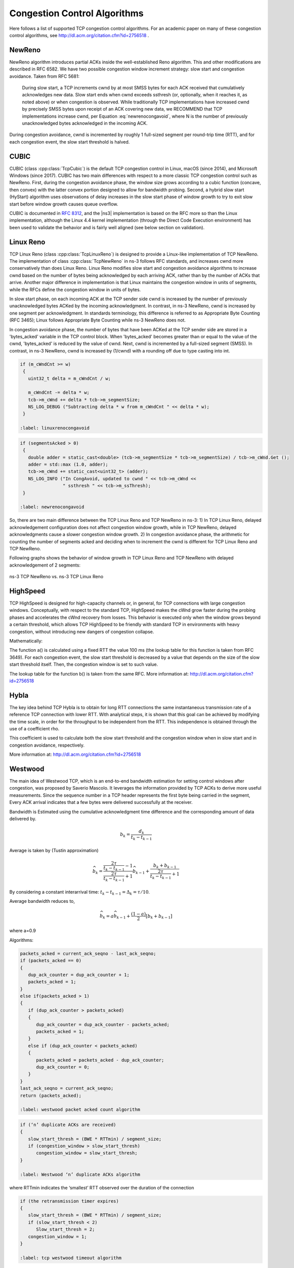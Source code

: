 Congestion Control Algorithms
+++++++++++++++++++++++++++++
Here follows a list of supported TCP congestion control algorithms. For an
academic paper on many of these congestion control algorithms, see
http://dl.acm.org/citation.cfm?id=2756518 .

NewReno
^^^^^^^
NewReno algorithm introduces partial ACKs inside the well-established Reno
algorithm. This and other modifications are described in RFC 6582. We have two
possible congestion window increment strategy: slow start and congestion
avoidance. Taken from RFC 5681:

  During slow start, a TCP increments cwnd by at most SMSS bytes for
  each ACK received that cumulatively acknowledges new data. Slow
  start ends when cwnd exceeds ssthresh (or, optionally, when it
  reaches it, as noted above) or when congestion is observed. While
  traditionally TCP implementations have increased cwnd by precisely
  SMSS bytes upon receipt of an ACK covering new data, we RECOMMEND
  that TCP implementations increase cwnd, per Equation :eq:`newrenocongavoid`,
  where N is the number of previously unacknowledged bytes acknowledged
  in the incoming ACK.

.. math:: cwnd += min (N, SMSS)
   :label: newrenocongavoid

During congestion avoidance, cwnd is incremented by roughly 1 full-sized
segment per round-trip time (RTT), and for each congestion event, the slow
start threshold is halved.

CUBIC
^^^^^
CUBIC (class :cpp:class:`TcpCubic`) is the default TCP congestion control
in Linux, macOS (since 2014), and Microsoft Windows (since 2017).
CUBIC has two main differences with respect to
a more classic TCP congestion control such as NewReno.  First, during the
congestion avoidance phase, the window size grows according to a cubic
function (concave, then convex) with the latter convex portion designed
to allow for bandwidth probing.  Second, a hybrid slow start (HyStart)
algorithm uses observations of delay increases in the slow start
phase of window growth to try to exit slow start before window growth
causes queue overflow.

CUBIC is documented in :rfc:`8312`, and the |ns3| implementation is based
on the RFC more so than the Linux implementation, although the Linux 4.4
kernel implementation (through the Direct Code Execution environment) has
been used to validate the behavior and is fairly well aligned (see below
section on validation).

Linux Reno
^^^^^^^^^^
TCP Linux Reno (class :cpp:class:`TcpLinuxReno`) is designed to provide a
Linux-like implementation of
TCP NewReno. The implementation of class :cpp:class:`TcpNewReno` in ns-3
follows RFC standards, and increases cwnd more conservatively than does Linux Reno.
Linux Reno modifies slow start and congestion avoidance algorithms to
increase cwnd based on the number of bytes being acknowledged by each
arriving ACK, rather than by the number of ACKs that arrive.  Another major
difference in implementation is that Linux maintains the congestion window
in units of segments, while the RFCs define the congestion window in units of
bytes.

In slow start phase, on each incoming ACK at the TCP sender side cwnd
is increased by the number of previously unacknowledged bytes ACKed by the
incoming acknowledgment. In contrast, in ns-3 NewReno, cwnd is increased
by one segment per acknowledgment.  In standards terminology, this
difference is referred to as Appropriate Byte Counting (RFC 3465); Linux
follows Appropriate Byte Counting while ns-3 NewReno does not.

.. math:: cwnd += segAcked * segmentSize
   :label: linuxrenoslowstart

.. math:: cwnd += segmentSize
   :label: newrenoslowstart

In congestion avoidance phase, the number of bytes that have been ACKed at
the TCP sender side are stored in a 'bytes_acked' variable in the TCP control
block. When 'bytes_acked' becomes greater than or equal to the value of the
cwnd, 'bytes_acked' is reduced by the value of cwnd. Next, cwnd is incremented
by a full-sized segment (SMSS).  In contrast, in ns-3 NewReno, cwnd is increased
by (1/cwnd) with a rounding off due to type casting into int.

.. code-block:: c++

   if (m_cWndCnt >= w)
    {
      uint32_t delta = m_cWndCnt / w;

      m_cWndCnt -= delta * w;
      tcb->m_cWnd += delta * tcb->m_segmentSize;
      NS_LOG_DEBUG ("Subtracting delta * w from m_cWndCnt " << delta * w);
    }

   :label: linuxrenocongavoid

.. code-block:: c++

   if (segmentsAcked > 0)
    {
      double adder = static_cast<double> (tcb->m_segmentSize * tcb->m_segmentSize) / tcb->m_cWnd.Get ();
      adder = std::max (1.0, adder);
      tcb->m_cWnd += static_cast<uint32_t> (adder);
      NS_LOG_INFO ("In CongAvoid, updated to cwnd " << tcb->m_cWnd <<
                   " ssthresh " << tcb->m_ssThresh);
    }

   :label: newrenocongavoid

So, there are two main difference between the TCP Linux Reno and TCP NewReno
in ns-3:
1) In TCP Linux Reno, delayed acknowledgement configuration does not affect
congestion window growth, while in TCP NewReno, delayed acknowledgments cause
a slower congestion window growth.
2) In congestion avoidance phase, the arithmetic for counting the number of
segments acked and deciding when to increment the cwnd is different for TCP
Linux Reno and TCP NewReno.

Following graphs shows the behavior of window growth in TCP Linux Reno and
TCP NewReno with delayed acknowledgement of 2 segments:

.. _fig-ns3-new-reno-vs-ns3-linux-reno:

.. figure:: figures/ns3-new-reno-vs-ns3-linux-reno.*
   :scale: 70%
   :align: center

   ns-3 TCP NewReno vs. ns-3 TCP Linux Reno

HighSpeed
^^^^^^^^^
TCP HighSpeed is designed for high-capacity channels or, in general, for
TCP connections with large congestion windows.
Conceptually, with respect to the standard TCP, HighSpeed makes the
cWnd grow faster during the probing phases and accelerates the
cWnd recovery from losses.
This behavior is executed only when the window grows beyond a
certain threshold, which allows TCP HighSpeed to be friendly with standard
TCP in environments with heavy congestion, without introducing new dangers
of congestion collapse.

Mathematically:

.. math::  cWnd = cWnd + \frac{a(cWnd)}{cWnd}
   :label: highspeedcwndincrement

The function a() is calculated using a fixed RTT the value 100 ms (the
lookup table for this function is taken from RFC 3649). For each congestion
event, the slow start threshold is decreased by a value that depends on the
size of the slow start threshold itself. Then, the congestion window is set
to such value.

.. math::   cWnd = (1-b(cWnd)) \cdot cWnd
   :label: highspeedcwnddecrement

The lookup table for the function b() is taken from the same RFC.
More information at: http://dl.acm.org/citation.cfm?id=2756518

Hybla
^^^^^
The key idea behind TCP Hybla is to obtain for long RTT connections the same
instantaneous transmission rate of a reference TCP connection with lower RTT.
With analytical steps, it is shown that this goal can be achieved by
modifying the time scale, in order for the throughput to be independent from
the RTT. This independence is obtained through the use of a coefficient rho.

This coefficient is used to calculate both the slow start threshold
and the congestion window when in slow start and in congestion avoidance,
respectively.

More information at: http://dl.acm.org/citation.cfm?id=2756518

Westwood
^^^^^^^^
The main idea of Westwood TCP, which is an end-to-end bandwidth estimation for setting control windows after congestion, was proposed by Saverio Mascolo. It leverages the information provided by TCP ACKs to derive more useful measurements. Since the sequence number in a TCP header represents the first byte being carried in the segment, Every ACK arrival indicates that a few bytes were delivered successfully at the receiver. 

Bandwidth is Estimated using the cumulative acknowledgment time difference and the corresponding amount of data delivered by. 

.. math:: b_k=\frac{d_{k}}{t_k - t_{k-1}}

Average is taken by (Tustin approximation)

.. math:: \widehat{b_k} = \frac{ \frac{2\tau}{t_k-t_{k-1}} -1}{ \frac{2\tau}{t_k-t_{k-1}} +1}\widehat{b_{k-1}} + \frac{b_k + b_{k-1}}{\frac{2\tau}{t_k-t_{k-1}} +1}

By considering a constant interarrival time: :math:`t_k - t_{k-1} = \Delta_k = \tau/10`.

Average bandwidth reduces to,

.. math:: \widehat{b_k}= a\widehat{b_{k-1}} +  \frac{(1-a)}{2}[b_k+b_{k-1}] 
   
where a=0.9 


Algorithms:

.. code-block:: c++

   packets_acked = current_ack_seqno - last_ack_seqno;
   if (packets_acked == 0)
   {
      dup_ack_counter = dup_ack_counter + 1;
      packets_acked = 1;
   }
   else if(packets_acked > 1)
   {
      if (dup_ack_counter > packets_acked)
      {
         dup_ack_counter = dup_ack_counter - packets_acked;
         packets_acked = 1;
      }
      else if (dup_ack_counter < packets_acked)
      {
         packets_acked = packets_acked - dup_ack_counter;
         dup_ack_counter = 0;
      }
   }
   last_ack_seqno = current_ack_seqno;
   return (packets_acked);

   :label: westwood packet acked count algorithm


.. code-block:: c++

   if (‘n’ duplicate ACKs are received)
   {
      slow_start_thresh = (BWE * RTTmin) / segment_size;
      if (congestion_window > slow_start_thresh)
         congestion_window = slow_start_thresh;
   }

   :label: Westwood ‘n’ duplicate ACKs algorithm

where RTTmin indicates the ‘smallest’ RTT observed over the duration of the connection

.. code-block:: c++

   if (the retransmission timer expires)
   {
      slow_start_thresh = (BWE * RTTmin) / segment_size;
      if (slow_start_thresh < 2)
         Slow_start_thresh = 2;
      congestion_window = 1;
   }

   :label: tcp westwood timeout algorithm

TCP Westwood+ is a extension of TCP Westwood and is built on top of TCP Westwood. The major limitation of TCP Westwood was that bandwidth estimation failed to work in the presence of ACK compression. In TCP Westwood, it was assumed that ACKs don’t undergo queueing delay. But In complex networks, ACKs do undergo queueing delay; thereby, ACKs are received in a burst. Since in TCP Westwood, bandwidth calculation is done once per ACK by,

.. math:: b_k =\frac{ d_k } {t_k - t_{k-1}}

The ACKs are received at burst at a small time gap. Therefore bandwidth estimated is large. 
In contrast, The ACKs went to compression because of the congestion in the network, Therefore, bandwidth should be decreased. To overcome this bandwidth overestimation limitation of the TCP Westwood, in TCP westwood+, bandwidth estimation is done once per RTT.


The modified bandwidth estimation is,

.. math:: b_k = \frac{d_k} {\Delta_k}

where :math:`\Delta_k` is RTT.

The second modification of westwood+ over Westwood is that, In westwood+, The bandwidth average is estimated by exponential moving weighted average(EWMA) by,

.. math:: \widehat{b_k} =\alpha* \widehat{b_{k-1}} + (1-\alpha)b_k

where :math:`\alpha` is 0.9.

WARNING: this TCP model lacks validation and regression tests; use with caution.

More information at: http://dl.acm.org/citation.cfm?id=381704 and
http://dl.acm.org/citation.cfm?id=2512757

Vegas
^^^^^
TCP Vegas is a pure delay-based congestion control algorithm implementing a
proactive scheme that tries to prevent packet drops by maintaining a small
backlog at the bottleneck queue. Vegas continuously samples the RTT and computes
the actual throughput a connection achieves using Equation :eq:`vegasactual` and compares it
with the expected throughput calculated in Equation :eq:`vegasexpected`. The difference between
these 2 sending rates in Equation :eq:`vegasdiff` reflects the amount of extra packets being
queued at the bottleneck.

.. math::   actual &= \frac{cWnd}{RTT}
   :label: vegasactual

.. math::   expected &= \frac{cWnd}{BaseRTT}
   :label: vegasexpected

.. math::   diff &= expected - actual
   :label: vegasdiff

To avoid congestion, Vegas linearly increases/decreases its congestion window
to ensure the diff value falls between the two predefined thresholds, alpha and
beta. diff and another threshold, gamma, are used to determine when Vegas
should change from its slow-start mode to linear increase/decrease mode.
Following the implementation of Vegas in Linux, we use 2, 4, and 1 as the
default values of alpha, beta, and gamma, respectively, but they can be
modified through the Attribute system.

More information at: http://dx.doi.org/10.1109/49.464716

Scalable
^^^^^^^^
Scalable improves TCP performance to better utilize the available bandwidth of
a highspeed wide area network by altering NewReno congestion window adjustment
algorithm. When congestion has not been detected, for each ACK received in an
RTT, Scalable increases its cwnd per:

.. math::  cwnd = cwnd + 0.01
   :label: scalablecwndincrement

Following Linux implementation of Scalable, we use 50 instead of 100 to account
for delayed ACK.

On the first detection of congestion in a given RTT, cwnd is reduced based on
the following equation:

.. math::  cwnd = cwnd - ceil(0.125 \cdot cwnd)
   :label: scalablecwnddecrement

More information at: http://dl.acm.org/citation.cfm?id=956989

Veno
^^^^

TCP Veno enhances Reno algorithm for more effectively dealing with random
packet loss in wireless access networks by employing Vegas's method in
estimating the backlog at the bottleneck queue to distinguish between
congestive and non-congestive states.

The backlog (the number of packets accumulated at the bottleneck queue) is
calculated using Equation :eq:`venoN`:

.. math::
   N &= Actual \cdot (RTT - BaseRTT) \\
     &= Diff \cdot BaseRTT
   :label: venoN

where:

.. math::
   Diff &= Expected - Actual \\
        &= \frac{cWnd}{BaseRTT} - \frac{cWnd}{RTT}
   :label: venoDiff

Veno makes decision on cwnd modification based on the calculated N and its
predefined threshold beta.

Specifically, it refines the additive increase algorithm of Reno so that the
connection can stay longer in the stable state by incrementing cwnd by
1/cwnd for every other new ACK received after the available bandwidth has
been fully utilized, i.e. when N exceeds beta. Otherwise, Veno increases
its cwnd by 1/cwnd upon every new ACK receipt as in Reno.

In the multiplicative decrease algorithm, when Veno is in the non-congestive
state, i.e. when N is less than beta, Veno decrements its cwnd by only 1/5
because the loss encountered is more likely a corruption-based loss than a
congestion-based. Only when N is greater than beta, Veno halves its sending
rate as in Reno.

More information at: http://dx.doi.org/10.1109/JSAC.2002.807336

BIC
^^^
BIC (class :cpp:class:`TcpBic`) is a predecessor of TCP CUBIC.
In TCP BIC the congestion control problem is viewed as a search
problem. Taking as a starting point the current window value
and as a target point the last maximum window value
(i.e. the cWnd value just before the loss event) a binary search
technique can be used to update the cWnd value at the midpoint between
the two, directly or using an additive increase strategy if the distance from
the current window is too large.

This way, assuming a no-loss period, the congestion window logarithmically
approaches the maximum value of cWnd until the difference between it and cWnd
falls below a preset threshold. After reaching such a value (or the maximum
window is unknown, i.e. the binary search does not start at all) the algorithm
switches to probing the new maximum window with a 'slow start' strategy.

If a loss occur in either these phases, the current window (before the loss)
can be treated as the new maximum, and the reduced (with a multiplicative
decrease factor Beta) window size can be used as the new minimum.

More information at: http://ieeexplore.ieee.org/xpl/articleDetails.jsp?arnumber=1354672

YeAH
^^^^

YeAH-TCP (Yet Another HighSpeed TCP) is a heuristic designed to balance various
requirements of a state-of-the-art congestion control algorithm:


1. fully exploit the link capacity of high BDP networks while inducing a small number of congestion events
2. compete friendly with Reno flows
3. achieve intra and RTT fairness
4. robust to random losses
5. achieve high performance regardless of buffer size

YeAH operates between 2 modes: Fast and Slow mode. In the Fast mode when the queue
occupancy is small and the network congestion level is low, YeAH increments
its congestion window according to the aggressive HSTCP rule. When the number of packets
in the queue grows beyond a threshold and the network congestion level is high, YeAH enters
its Slow mode, acting as Reno with a decongestion algorithm. YeAH employs Vegas' mechanism
for calculating the backlog as in Equation :eq:`q_yeah`. The estimation of the network congestion
level is shown in Equation :eq:`l_yeah`.

.. math::  Q = (RTT - BaseRTT) \cdot \frac{cWnd}{RTT}
   :label: q_yeah

.. math::  L = \frac{RTT - BaseRTT}{BaseRTT}
   :label: l_yeah

To ensure TCP friendliness, YeAH also implements an algorithm to detect the presence of legacy
Reno flows. Upon the receipt of 3 duplicate ACKs, YeAH decreases its slow start threshold
according to Equation :eq:`yeahssthresh` if it's not competing with Reno flows. Otherwise, the ssthresh is
halved as in Reno:

.. math::  ssthresh = min(max(\frac{cWnd}{8}, Q), \frac{cWnd}{2})
   :label: yeahssthresh

More information: http://www.csc.lsu.edu/~sjpark/cs7601/4-YeAH_TCP.pdf

Illinois
^^^^^^^^

TCP Illinois is a hybrid congestion control algorithm designed for
high-speed networks. Illinois implements a Concave-AIMD (or C-AIMD)
algorithm that uses packet loss as the primary congestion signal to
determine the direction of window update and queueing delay as the
secondary congestion signal to determine the amount of change.

The additive increase and multiplicative decrease factors (denoted as
alpha and beta, respectively) are functions of the current average queueing
delay da as shown in Equations :eq:`illinoisalpha` and :eq:`illinoisbeta`. To improve the protocol
robustness against sudden fluctuations in its delay sampling,
Illinois allows the increment of alpha to alphaMax
only if da stays below d1 for a some (theta) amount of time.

.. math::
   alpha &=
   \begin{cases}
      \quad alphaMax              & \quad \text{if } da <= d1 \\
      \quad k1 / (k2 + da)        & \quad \text{otherwise} \\
   \end{cases}
   :label: illinoisalpha

.. math::
   beta &=
   \begin{cases}
      \quad betaMin               & \quad \text{if } da <= d2 \\
      \quad k3 + k4 \, da         & \quad \text{if } d2 < da < d3 \\
      \quad betaMax               & \quad \text{otherwise}
   \end{cases}
   :label: illinoisbeta

where the calculations of k1, k2, k3, and k4 are shown in the following:

.. math::   k1 &= \frac{(dm - d1) \cdot alphaMin \cdot alphaMax}{alphaMax - alphaMin}
   :label: illinoisk1

.. math::   k2 &= \frac{(dm - d1) \cdot alphaMin}{alphaMax - alphaMin} - d1
   :label: illinoisk2

.. math::   k3 &= \frac{alphaMin \cdot d3 - alphaMax \cdot d2}{d3 - d2}
   :label: illinoisk3

.. math::   k4 &= \frac{alphaMax - alphaMin}{d3 - d2}
   :label: illinoisk4

Other parameters include da (the current average queueing delay), and
Ta (the average RTT, calculated as sumRtt / cntRtt in the implementation) and
Tmin (baseRtt in the implementation) which is the minimum RTT ever seen.
dm is the maximum (average) queueing delay, and Tmax (maxRtt in the
implementation) is the maximum RTT ever seen.

.. math::   da &= Ta - Tmin
   :label: illinoisda

.. math::   dm &= Tmax - Tmin
   :label: illinoisdm

.. math::   d_i &= eta_i \cdot dm
   :label: illinoisdi

Illinois only executes its adaptation of alpha and beta when cwnd exceeds a threshold
called winThresh. Otherwise, it sets alpha and beta to the base values of 1 and 0.5,
respectively.

Following the implementation of Illinois in the Linux kernel, we use the following
default parameter settings:

* alphaMin = 0.3      (0.1 in the Illinois paper)
* alphaMax = 10.0
* betaMin = 0.125
* betaMax = 0.5
* winThresh = 15      (10 in the Illinois paper)
* theta = 5
* eta1 = 0.01
* eta2 = 0.1
* eta3 = 0.8

More information: http://www.doi.org/10.1145/1190095.1190166

H-TCP
^^^^^

H-TCP has been designed for high BDP (Bandwidth-Delay Product) paths. It is
a dual mode protocol. In normal conditions, it works like traditional TCP
with the same rate of increment and decrement for the congestion window.
However, in high BDP networks, when it finds no congestion on the path
after ``deltal`` seconds, it increases the window size based on the alpha
function in the following:

.. math::   alpha(delta)=1+10(delta-deltal)+0.5(delta-deltal)^2
   :label: htcpalpha

where ``deltal`` is a threshold in seconds for switching between the modes and
``delta`` is the elapsed time from the last congestion. During congestion,
it reduces the window size by multiplying by beta function provided
in the reference paper. The calculated throughput between the last two
consecutive congestion events is considered for beta calculation.

The transport ``TcpHtcp`` can be selected in the program
``examples/tcp/tcp-variants-comparison.cc`` to perform an experiment with H-TCP,
although it is useful to increase the bandwidth in this example (e.g.
to 20 Mb/s) to create a higher BDP link, such as

::

  ./ns3 run "tcp-variants-comparison --transport_prot=TcpHtcp --bandwidth=20Mbps --duration=10"

More information (paper): http://www.hamilton.ie/net/htcp3.pdf

More information (Internet Draft): https://tools.ietf.org/html/draft-leith-tcp-htcp-06

LEDBAT
^^^^^^

Low Extra Delay Background Transport (LEDBAT) is an experimental delay-based
congestion control algorithm that seeks to utilize the available bandwidth on
an end-to-end path while limiting the consequent increase in queueing delay
on that path. LEDBAT uses changes in one-way delay measurements to limit
congestion that the flow itself induces in the network.

As a first approximation, the LEDBAT sender operates as shown below:

On receipt of an ACK:

::
       currentdelay = acknowledgement.delay
       basedelay = min (basedelay, currentdelay)
       queuingdelay = currentdelay - basedelay
       offtarget = (TARGET - queuingdelay) / TARGET
       cWnd += GAIN * offtarget * bytesnewlyacked * MSS / cWnd

``TARGET`` is the maximum queueing delay that LEDBAT itself may introduce in the
network, and ``GAIN`` determines the rate at which the cwnd responds to changes in
queueing delay; ``offtarget`` is a normalized value representing the difference between
the measured current queueing delay and the predetermined TARGET delay. offtarget can
be positive or negative; consequently, cwnd increases or decreases in proportion to
offtarget.

Following the recommendation of RFC 6817, the default values of the parameters are:

* TargetDelay = 100
* baseHistoryLen = 10
* noiseFilterLen = 4
* Gain = 1

To enable LEDBAT on all TCP sockets, the following configuration can be used:

::

  Config::SetDefault ("ns3::TcpL4Protocol::SocketType", TypeIdValue (TcpLedbat::GetTypeId ()));

To enable LEDBAT on a chosen TCP socket, the following configuration can be used:

::

  Config::Set ("$ns3::NodeListPriv/NodeList/1/$ns3::TcpL4Protocol/SocketType", TypeIdValue (TcpLedbat::GetTypeId ()));

The following unit tests have been written to validate the implementation of LEDBAT:

* LEDBAT should operate same as NewReno during slow start
* LEDBAT should operate same as NewReno if timestamps are disabled
* Test to validate cwnd increment in LEDBAT

In comparison to RFC 6817, the scope and limitations of the current LEDBAT
implementation are:

* It assumes that the clocks on the sender side and receiver side are synchronised
* In line with Linux implementation, the one-way delay is calculated at the sender side by using the timestamps option in TCP header
* Only the MIN function is used for noise filtering

More information about LEDBAT is available in RFC 6817: https://tools.ietf.org/html/rfc6817

TCP-LP
^^^^^^

TCP-Low Priority (TCP-LP) is a delay based congestion control protocol in which the low
priority data utilizes only the excess bandwidth available on an end-to-end path.
TCP-LP uses one way delay measurements as an indicator of congestion as it does
not influence cross-traffic in the reverse direction.

On receipt of an ACK:

.. math::

  One way delay = Receiver timestamp - Receiver timestamp echo reply
  Smoothed one way delay = 7/8 * Old Smoothed one way delay + 1/8 * one way delay
  If smoothed one way delay > owdMin + 15 * (owdMax - owdMin) / 100
    if LP_WITHIN_INF
      cwnd = 1
    else
      cwnd = cwnd / 2
    Inference timer is set

where owdMin and owdMax are the minimum and maximum one way delays experienced
throughout the connection, LP_WITHIN_INF indicates if TCP-LP is in inference
phase or not

More information (paper): http://cs.northwestern.edu/~akuzma/rice/doc/TCP-LP.pdf

Data Center TCP (DCTCP)
^^^^^^^^^^^^^^^^^^^^^^^^

DCTCP, specified in RFC 8257 and implemented in Linux, is a TCP congestion
control algorithm for data center networks.  It leverages Explicit Congestion
Notification (ECN) to provide more fine-grained congestion
feedback to the end hosts, and is intended to work with routers that
implement a shallow congestion marking threshold (on the order of a
few milliseconds) to achieve high throughput and low latency in the
datacenter.  However, because DCTCP does not react in the same way to
notification of congestion experienced, there are coexistence (fairness)
issues between it and legacy TCP congestion controllers, which is why it
is recommended to only be used in controlled networking environments such
as within data centers.

DCTCP extends the Explicit Congestion Notification signal
to estimate the fraction of bytes that encounter congestion, rather than simply
detecting that the congestion has occurred. DCTCP then scales the congestion
window based on this estimate. This approach achieves high burst tolerance, low
latency, and high throughput with shallow-buffered switches.

* *Receiver functionality:* If CE is observed in the IP header of an incoming
  packet at the TCP receiver, the receiver sends congestion notification to
  the sender by setting ECE in TCP header. This processing is different
  from standard receiver ECN processing which sets and holds the ECE bit
  for every ACK until it observes a CWR signal from the TCP sender.

* *Sender functionality:* The sender makes use of the modified receiver
  ECE semantics to maintain an estimate of the fraction of packets marked
  (:math:`\alpha`) by using the exponential weighted moving average (EWMA) as
  shown below:

.. math::

               \alpha = (1 - g) * \alpha + g * F

In the above EWMA:

* *g* is the estimation gain (between 0 and 1)
* *F* is the fraction of packets marked in current RTT.

For send windows in which at least one ACK was received with ECE set,
the sender should respond by reducing the congestion
window as follows, once for every window of data:

.. math::

               cwnd = cwnd * (1 - \alpha / 2)

Following the recommendation of RFC 8257, the default values of the parameters are:

.. math::

  g = 0.0625 (i.e., 1/16)

  initial alpha (\alpha) = 1


To enable DCTCP on all TCP sockets, the following configuration can be used:

::

  Config::SetDefault ("ns3::TcpL4Protocol::SocketType", TypeIdValue (TcpDctcp::GetTypeId ()));

To enable DCTCP on a selected node, one can set the "SocketType" attribute
on the TcpL4Protocol object of that node to the TcpDctcp TypeId.

The ECN is enabled automatically when DCTCP is used, even if the user
has not explicitly enabled it.

DCTCP depends on a simple queue management algorithm in routers / switches to
mark packets. The current implementation of DCTCP in ns-3 can use RED with
a simple
configuration to achieve the behavior of desired queue management algorithm.

To configure RED router for DCTCP:

::

  Config::SetDefault ("ns3::RedQueueDisc::UseEcn", BooleanValue (true));
  Config::SetDefault ("ns3::RedQueueDisc::QW", DoubleValue (1.0));
  Config::SetDefault ("ns3::RedQueueDisc::MinTh", DoubleValue (16));
  Config::SetDefault ("ns3::RedQueueDisc::MaxTh", DoubleValue (16));

There is also the option, when running CoDel or FqCoDel, to enable ECN
on the queue and to set the "CeThreshold" value to a low value such as 1ms.
The following example uses CoDel:

::

  Config::SetDefault ("ns3::CoDelQueueDisc::UseEcn", BooleanValue (true));
  Config::SetDefault ("ns3::CoDelQueueDisc::CeThreshold", TimeValue (MilliSeconds (1)));

The following unit tests have been written to validate the implementation of DCTCP:

* ECT flags should be set for SYN, SYN+ACK, ACK and data packets for DCTCP traffic
* ECT flags should not be set for SYN, SYN+ACK and pure ACK packets, but should be set on data packets for ECN enabled traditional TCP flows
* ECE should be set only when CE flags are received at receiver and even if sender doesn’t send CWR, receiver should not send ECE if it doesn’t receive packets with CE flags

An example program, ``examples/tcp/tcp-validation.cc``, can be used to
experiment with DCTCP for long-running flows with different bottleneck
link bandwidth, base RTTs, and queuing disciplines.  A variant of this
program has also been run using the |ns3| Direct Code Execution
environment using DCTCP from Linux kernel 4.4, and the results were
compared against |ns3| results.

An example program based on an experimental topology found in the original
DCTCP SIGCOMM paper is provided in ``examples/tcp/dctcp-example.cc``.
This example uses a simple topology consisting of forty DCTCP senders
and receivers and two ECN-enabled switches to examine throughput,
fairness, and queue delay properties of the network.

This implementation was tested extensively against a version of DCTCP in
the Linux kernel version 4.4 using the ns-3 direct code execution (DCE)
environment. Some differences were noted:

* Linux maintains its congestion window in segments and not bytes, and
  the arithmetic is not floating point, so small differences in the
  evolution of congestion window have been observed.
* Linux uses pacing, where packets to be sent are paced out at regular
  intervals. However, if at any instant the number of segments that can
  be sent are less than two, Linux does not pace them and instead sends
  them back-to-back. Currently, ns-3 paces out all packets eligible to
  be sent in the same manner.

More information about DCTCP is available in the RFC 8257:
https://tools.ietf.org/html/rfc8257

BBR
^^^
BBR (class :cpp:class:`TcpBbr`) is a congestion control algorithm that
regulates the sending rate by deriving an estimate of the bottleneck's
available bandwidth and RTT of the path. It seeks to operate at an optimal
point where sender experiences maximum delivery rate with minimum RTT. It
creates a network model comprising maximum delivery rate with minimum RTT
observed so far, and then estimates BDP (maximum bandwidth * minimum RTT)
to control the maximum amount of inflight data. BBR controls congestion by
limiting the rate at which packets are sent. It caps the cwnd to one BDP
and paces out packets at a rate which is adjusted based on the latest estimate
of delivery rate. BBR algorithm is agnostic to packet losses and ECN marks.

pacing_gain controls the rate of sending data and cwnd_gain controls the amount
of data to send.

The following is a high level overview of BBR congestion control algorithm:

On receiving an ACK:
    rtt = now - packet.sent_time
    update_minimum_rtt (rtt)
    delivery_rate = estimate_delivery_rate (packet)
    update_maximum_bandwidth (delivery_rate)

After transmitting a data packet:
    bdp = max_bandwidth * min_rtt
    if (cwnd * bdp < inflight)
      return
    if (now > nextSendTime)
      {
        transmit (packet)
        nextSendTime = now + packet.size / (pacing_gain * max_bandwidth)
      }
    else
      return
    Schedule (nextSendTime, Send)

To enable BBR on all TCP sockets, the following configuration can be used:

::

  Config::SetDefault ("ns3::TcpL4Protocol::SocketType", TypeIdValue (TcpBbr::GetTypeId ()));

To enable BBR on a chosen TCP socket, the following configuration can be used
(note that an appropriate Node ID must be used instead of 1):

::

  Config::Set ("$ns3::NodeListPriv/NodeList/1/$ns3::TcpL4Protocol/SocketType", TypeIdValue (TcpBbr::GetTypeId ()));

The ns-3 implementation of BBR is based on its Linux implementation. Linux 5.4
kernel implementation has been used to validate the behavior of ns-3
implementation of BBR (See below section on Validation).

In addition, the following unit tests have been written to validate the
implementation of BBR in ns-3:

* BBR should enable (if not already done) TCP pacing feature.
* Test to validate the values of pacing_gain and cwnd_gain in different phases
of BBR.

An example program, examples/tcp/tcp-bbr-example.cc, is provided to experiment
with BBR for one long running flow. This example uses a simple topology
consisting of one sender, one receiver and two routers to examine congestion
window, throughput and queue control. A program similar to this has been run
using the Network Stack Tester (NeST) using BBR from Linux kernel 5.4, and the
results were compared against ns-3 results.

More information about BBR is available in the following Internet Draft:
https://tools.ietf.org/html/draft-cardwell-iccrg-bbr-congestion-control-00

More information about Delivery Rate Estimation is in the following draft:
https://tools.ietf.org/html/draft-cheng-iccrg-delivery-rate-estimation-00

For an academic peer-reviewed paper on the BBR implementation in ns-3,
please refer to:

* Vivek Jain, Viyom Mittal and Mohit P. Tahiliani. "Design and Implementation of TCP BBR in ns-3." In Proceedings of the 10th Workshop on ns-3, pp. 16-22. 2018. (https://dl.acm.org/doi/abs/10.1145/3199902.3199911)

